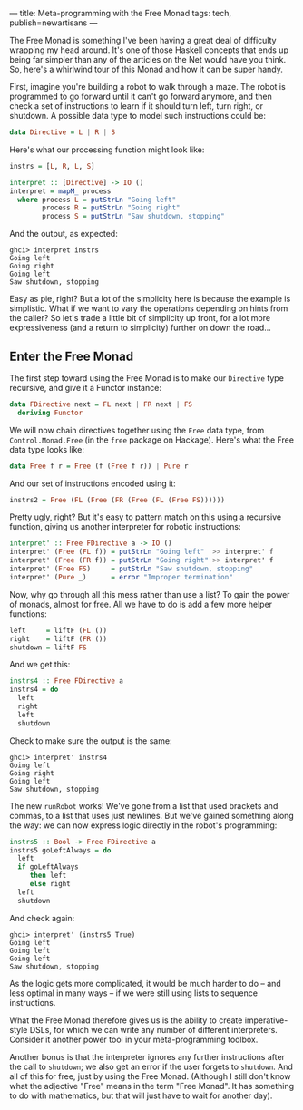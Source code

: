 ---
title: Meta-programming with the Free Monad
tags: tech, publish=newartisans
---

The Free Monad is something I've been having a great deal of difficulty
wrapping my head around. It's one of those Haskell concepts that ends up
being far simpler than any of the articles on the Net would have you
think. So, here's a whirlwind tour of this Monad and how it can be super
handy.

First, imagine you're building a robot to walk through a maze. The robot
is programmed to go forward until it can't go forward anymore, and then
check a set of instructions to learn if it should turn left, turn right,
or shutdown. A possible data type to model such instructions could be:

#+begin_src haskell
data Directive = L | R | S
#+end_src

Here's what our processing function might look like:

#+begin_src haskell
instrs = [L, R, L, S]

interpret :: [Directive] -> IO ()
interpret = mapM_ process
  where process L = putStrLn "Going left"
        process R = putStrLn "Going right"
        process S = putStrLn "Saw shutdown, stopping"
#+end_src

And the output, as expected:

#+begin_example
ghci> interpret instrs
Going left
Going right
Going left
Saw shutdown, stopping
#+end_example

Easy as pie, right? But a lot of the simplicity here is because the
example is simplistic. What if we want to vary the operations depending
on hints from the caller? So let's trade a little bit of simplicity up
front, for a lot more expressiveness (and a return to simplicity)
further on down the road...

** Enter the Free Monad
The first step toward using the Free Monad is to make our =Directive=
type recursive, and give it a Functor instance:

#+begin_src haskell
data FDirective next = FL next | FR next | FS
  deriving Functor
#+end_src

We will now chain directives together using the =Free= data type, from
=Control.Monad.Free= (in the =free= package on Hackage). Here's what the
Free data type looks like:

#+begin_src haskell
data Free f r = Free (f (Free f r)) | Pure r
#+end_src

And our set of instructions encoded using it:

#+begin_src haskell
instrs2 = Free (FL (Free (FR (Free (FL (Free FS))))))
#+end_src

Pretty ugly, right? But it's easy to pattern match on this using a
recursive function, giving us another interpreter for robotic
instructions:

#+begin_src haskell
interpret' :: Free FDirective a -> IO ()
interpret' (Free (FL f)) = putStrLn "Going left"  >> interpret' f
interpret' (Free (FR f)) = putStrLn "Going right" >> interpret' f
interpret' (Free FS)     = putStrLn "Saw shutdown, stopping"
interpret' (Pure _)      = error "Improper termination"
#+end_src

Now, why go through all this mess rather than use a list? To gain the
power of monads, almost for free. All we have to do is add a few more
helper functions:

#+begin_src haskell
left     = liftF (FL ())
right    = liftF (FR ())
shutdown = liftF FS
#+end_src

And we get this:

#+begin_src haskell
instrs4 :: Free FDirective a
instrs4 = do
  left
  right
  left
  shutdown
#+end_src

Check to make sure the output is the same:

#+begin_example
ghci> interpret' instrs4
Going left
Going right
Going left
Saw shutdown, stopping
#+end_example

The new =runRobot= works! We've gone from a list that used brackets and
commas, to a list that uses just newlines. But we've gained something
along the way: we can now express logic directly in the robot's
programming:

#+begin_src haskell
instrs5 :: Bool -> Free FDirective a
instrs5 goLeftAlways = do
  left
  if goLeftAlways
     then left
     else right
  left
  shutdown
#+end_src

And check again:

#+begin_example
ghci> interpret' (instrs5 True)
Going left
Going left
Going left
Saw shutdown, stopping
#+end_example

As the logic gets more complicated, it would be much harder to do -- and
less optimal in many ways -- if we were still using lists to sequence
instructions.

What the Free Monad therefore gives us is the ability to create
imperative-style DSLs, for which we can write any number of different
interpreters. Consider it another power tool in your meta-programming
toolbox.

Another bonus is that the interpreter ignores any further instructions
after the call to =shutdown=; we also get an error if the user forgets
to =shutdown=. And all of this for free, just by using the Free Monad.
(Although I still don't know what the adjective "Free" means in the term
"Free Monad". It has something to do with mathematics, but that will
just have to wait for another day).
